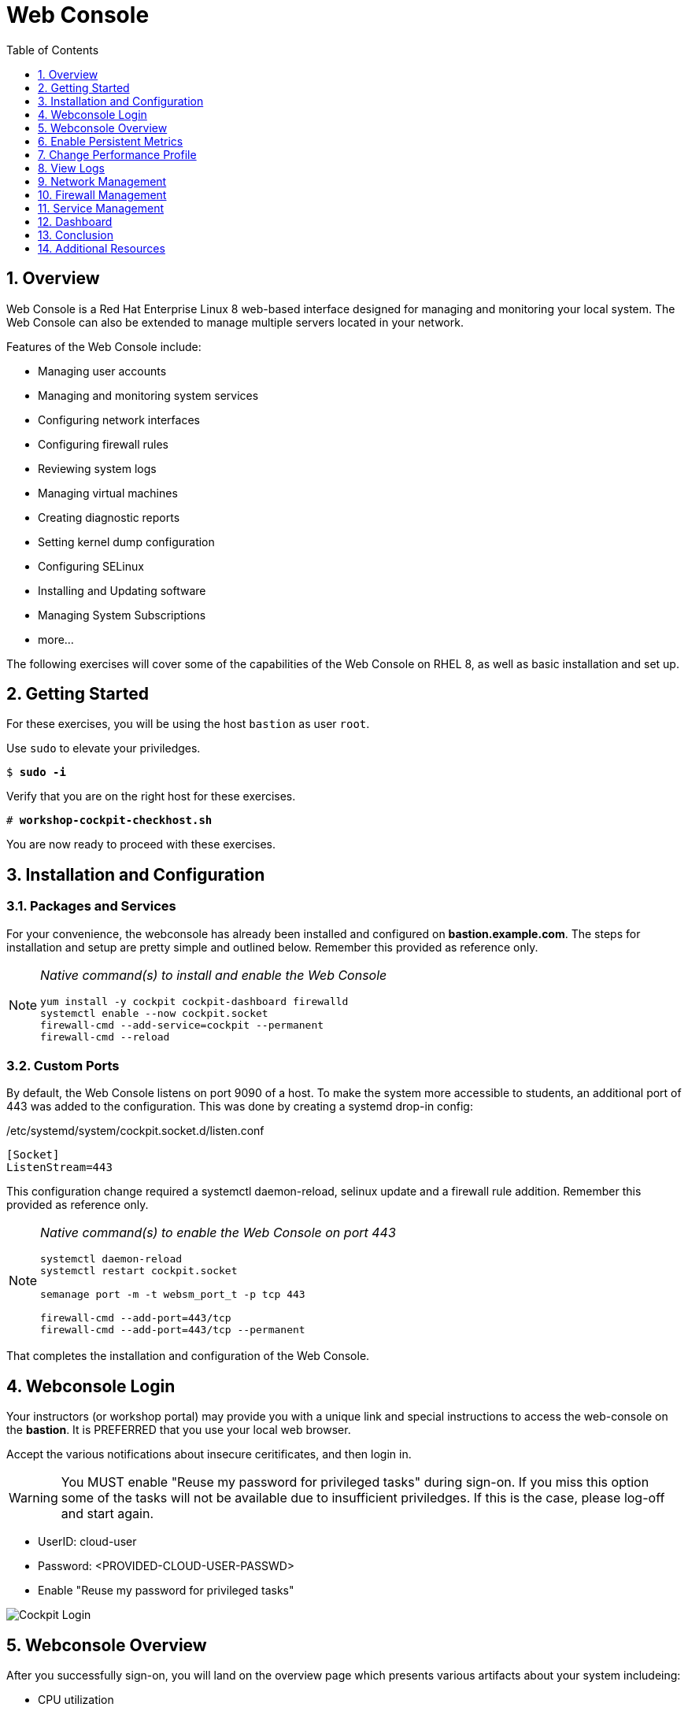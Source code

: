 :sectnums:
:sectnumlevels: 3
:markup-in-source: verbatim,attributes,quotes
ifdef::env-github[]
:tip-caption: :bulb:
:note-caption: :information_source:
:important-caption: :heavy_exclamation_mark:
:caution-caption: :fire:
:warning-caption: :warning:
endif::[]
:imagesdir: ./_images/rhel8.1-cockpit

:toc:
:toclevels: 1



= Web Console

== Overview

Web Console is a Red Hat Enterprise Linux 8 web-based interface designed for managing and monitoring your local system.  The Web Console can also be extended to manage multiple servers located in your network.

Features of the Web Console include:

  * Managing user accounts
  * Managing and monitoring system services
  * Configuring network interfaces
  * Configuring firewall rules
  * Reviewing system logs
  * Managing virtual machines
  * Creating diagnostic reports
  * Setting kernel dump configuration
  * Configuring SELinux
  * Installing and Updating software
  * Managing System Subscriptions
  * more...

The following exercises will cover some of the capabilities of the Web Console on RHEL 8, as well as basic installation and set up.

== Getting Started

For these exercises, you will be using the host `bastion` as user `root`.

Use `sudo` to elevate your priviledges.

[bash,options="nowrap",subs="{markup-in-source}"]
----
$ *sudo -i*
----

Verify that you are on the right host for these exercises.

[bash,options="nowrap",subs="{markup-in-source}"]
----
# *workshop-cockpit-checkhost.sh*
----

You are now ready to proceed with these exercises.

== Installation and Configuration

=== Packages and Services

For your convenience, the webconsole has already been installed and configured on *bastion.example.com*.  The steps for installation and setup are pretty simple and outlined below.  Remember this provided as reference only.

[NOTE]
====
_Native command(s) to install and enable the Web Console_
----
yum install -y cockpit cockpit-dashboard firewalld
systemctl enable --now cockpit.socket
firewall-cmd --add-service=cockpit --permanent
firewall-cmd --reload
----
====

=== Custom Ports

By default, the Web Console listens on port 9090 of a host.  To make the system more accessible to students, an additional port of 443 was added to the configuration.  This was done by creating a systemd drop-in config:

./etc/systemd/system/cockpit.socket.d/listen.conf
----
[Socket]
ListenStream=443
----

This configuration change required a systemctl daemon-reload, selinux update and a firewall rule addition.  Remember this provided as reference only.

[NOTE]
====
_Native command(s) to enable the Web Console on port 443_
----
systemctl daemon-reload
systemctl restart cockpit.socket

semanage port -m -t websm_port_t -p tcp 443

firewall-cmd --add-port=443/tcp
firewall-cmd --add-port=443/tcp --permanent
----
====

That completes the installation and configuration of the Web Console.



== Webconsole Login

Your instructors (or workshop portal) may provide you with a unique link and special instructions to access the web-console on the *bastion*. It is PREFERRED that you use your local web browser.

Accept the various notifications about insecure ceritificates, and then login in.

WARNING: You MUST enable "Reuse my password for privileged tasks" during sign-on.  If you miss this option some of the tasks will not be available due to insufficient priviledges.  If this is the case, please log-off and start again.


  * UserID: cloud-user
  * Password: <PROVIDED-CLOUD-USER-PASSWD>
  * Enable "Reuse my password for privileged tasks"

====
image::slide1.png[Cockpit Login]
====

== Webconsole Overview

After you successfully sign-on, you will land on the overview page which presents various artifacts about your system includeing:

  * CPU utilization
  * Memory Utilization
  * Disk I/O
  * Network traffic

====
image::slide2.png[Cockpit Overview]
====

== Enable Persistent Metrics

It's nice that certain statistics about your system are available for inspection, but by default the webconsole does NOT store statistics long term.  For this, you need to install “Performance Co-pilot (pcp)”, the cockpit-pcp plugin and lastly enable "persistent metrics collection" in the webconsole.

Start by clicking on the link "Enable stored metrics".

====
image::slide3.png[Cockpit Enable Stored Metrics]
====

A dialog will pop-up with basic notifications, go ahead and hit "Install".

====
image::slide4.png[Cockpit Install PCP]
====

Following the installation, there should be a toggle labelled `Store Metrics`, go ahead and click to enable and wait a few seconds for it to switch on.

====
image::slide5.png[Cockpit Turn-On Stored Metrics]
====

That's it, now you can view the performance data over time including when you are not signed into the web console.

If you want to enable stored metrics by hand or plan to do so in a automation playbook, you can use follow the commands below.

[NOTE]
====
_Native command(s) to enable stored metrics_
----
yum install -y cockpit-pcp
systemctl restart cockpit.socket
----
====



== Change Performance Profile

RHEL 8 comes with several pre-canned performance tuning profiles from Tuned. Since this is a virtual machine, the default profile “virtual-guest” was selected. You can easily switch profile via the Web Console web UI. In this exercise, we will change the profile to “throughput-performance”

====
image::slide6.png[Cockpit Perf Profile]
====

A dialog box will appear.  Scroll and find "throughput-performance" and select.

====
image::slide7.png[Cockpit Perf Throughout]
====



== View Logs

Under the log section, you can inspect the system's logs.

====
image::slide8.png[Cockpit Logs]
====

Have a look at the search capabilities and notice that you can set criteria by:

  * Date
  * Severity
  * Service

====
image::slide9.png[Cockpit Logs Criteria]
====



== Network Management

Under the networking section, you can monitor and manage current networking activities and devices. You can create a network bond, team, bridge, and vlan all driven by the webconsle GUI.

Due to the nature of workshops, we refrain from making and saving changes to the network at this time but feel free to explore.

====
image::slide10.png[Cockpit Network]
====



== Firewall Management

Also under the networking section, you can configure your firewall rules. 

For the next exercise, let's enable a rule for NTP (Network Time Protocol).

====
image::slide11.png[Cockpit Firewall]
====

====
image::slide12.png[Cockpit Firewall Service]
====

====
image::slide13.png[Cockpit Firewall Dialog]
====



== Service Management

Now that you enabled a NTP firewall rule, let’s make sure an NTP service provider is enabled and running under the Web Console Services section.

Remember that RHEL 8 uses a provider called 'chrony' for ntp.  So you can search for either 'chrony' or 'ntp'.

====
image::slide14.png[Cockpit Services]
====

Turns out, chronyd is already enabled and active.  Nothing to do here...

====
image::slide15.png[Cockpit Services]
====



== Dashboard

You system has been configured with an additional plug-in called the Web Console Dashboard.  It appears like a speedometer on the left menu.

====
image::slide16.png[Cockpit Services]
====

The graph displays performance metrics for all hosts configured in the dashboard, which at this time is pretty boring since the bastion is the only host.  So let us add the additional systems in our workshop cluster.

Select the '+' (add) button on the right side of the Servers list.

====
image::slide17.png[Cockpit Services]
====

Add system 'node1.example.com'.


Repeat the steps for 'node2.example.com' and 'node3.example.com'

====
image::slide18.png[Cockpit Services]
====

Now not only do have visibility to performance data on all of the systems, you can also click on the servers and manage those through the Web Console as well (including Terminal access).  Very handy!

====
image::slide19.png[Cockpit Services]
====

== Conclusion

This concludes a short exercise with Web Console. Feel free to click through and explore other sections:

* Under *Accounts* section, you can manage user accounts on your RHEL 8 server
* *Diagnostic Reports* allows you to create sosreport for Red Hat support
* Under *Kernel Dump*, you can enable/disable kdump

You will get an opportunity to manager Virtual Machines and Build System Images in later exercises.

== Additional Resources

Red Hat Documentation

    * link:https://access.redhat.com/documentation/en-us/red_hat_enterprise_linux/8/html/managing_systems_using_the_rhel_8_web_console/[Managing Systems Using the Web Console]

[discrete]
== End of Unit

ifdef::env-github[]
link:../RHEL8-Workshop.adoc#toc[Return to TOC]
endif::[]

////
Always end files with a blank line to avoid include problems.
////

